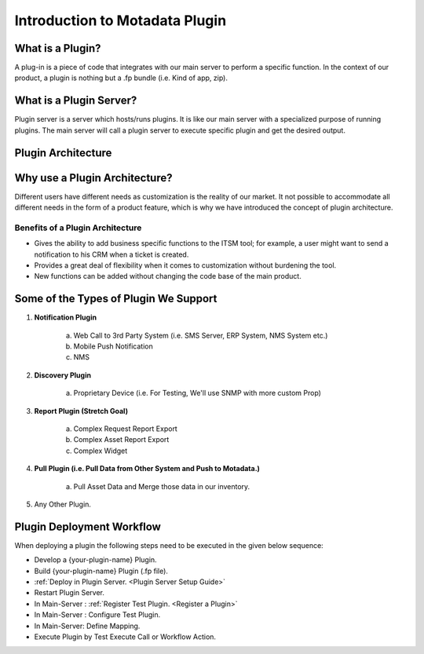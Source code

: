 ********************************
Introduction to Motadata Plugin
********************************

What is a Plugin?
=================

A plug-in is a piece of code that integrates with our main server to perform a specific function. 
In the context of our product, a plugin is nothing but a .fp bundle (i.e. Kind of app, zip). 

What is a Plugin Server?
========================

Plugin server is a server which hosts/runs plugins. It is like our main server with a specialized purpose of running plugins. 
The main server will call a plugin server to execute specific plugin and get the desired output.

Plugin Architecture
===================

.. _plgm-1:

.. figure:: https://s3-ap-southeast-1.amazonaws.com/flotomate-resources/plugin-server/PLGM-1.png
    :align: center
    :alt: figure 1

Why use a Plugin Architecture?
==============================

Different users have different needs as customization is the reality of our market. It not possible to accommodate all different needs 
in the form of a product feature, which is why we have introduced the concept of plugin architecture.

Benefits of a Plugin Architecture
---------------------------------

- Gives the ability to add business specific functions to the ITSM tool; for example, a user might want to send a notification to his CRM when a ticket is 
  created.

- Provides a great deal of flexibility when it comes to customization without burdening the tool.

- New functions can be added without changing the code base of the main product.

Some of the Types of Plugin We Support
======================================

1. **Notification Plugin**

    a. Web Call to 3rd Party System (i.e. SMS Server, ERP System, NMS System etc.) 
    b. Mobile Push Notification
    c. NMS 

2. **Discovery Plugin**

    a. Proprietary Device (i.e. For Testing, We'll use SNMP with more custom Prop)

3. **Report Plugin (Stretch Goal)**

    a. Complex Request Report Export
    b. Complex Asset Report Export
    c. Complex Widget

4. **Pull Plugin (i.e. Pull Data from Other System and Push to Motadata.)**

    a. Pull Asset Data and Merge those data in our inventory.

5. Any Other Plugin. 

Plugin Deployment Workflow
==========================

When deploying a plugin the following steps need to be executed in the given below sequence:

- Develop a {your-plugin-name} Plugin.
- Build {your-plugin-name} Plugin (.fp file).
- :ref:`Deploy in Plugin Server. <Plugin Server Setup Guide>`
- Restart Plugin Server.
- In Main-Server : :ref:`Register Test Plugin. <Register a Plugin>`
- In Main-Server : Configure Test Plugin.
- In Main-Server: Define Mapping.
- Execute Plugin by Test Execute Call or Workflow Action.